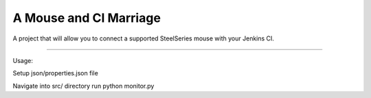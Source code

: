 A Mouse and CI Marriage
=======================

A project that will allow you to connect a supported
SteelSeries mouse with your Jenkins CI.

----

Usage:

Setup json/properties.json file

Navigate into src/ directory
run python monitor.py